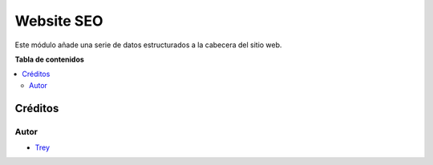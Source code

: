 ===========
Website SEO
===========

.. |badge1| image:: https://img.shields.io/badge/licence-AGPL--3-blue.png
    :target: http://www.gnu.org/licenses/agpl-3.0-standalone.html
    :alt: License: AGPL-3

|badge1|

Este módulo añade una serie de datos estructurados a la cabecera del sitio web.

**Tabla de contenidos**

.. contents::
   :local:

Créditos
========

Autor
~~~~~

* `Trey <http://www.trey.es>`_
